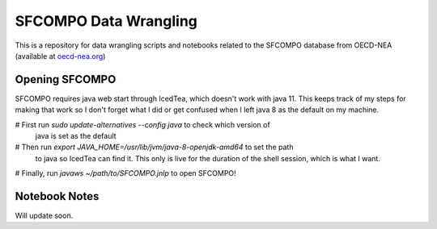 SFCOMPO Data Wrangling
======================

This is a repository for data wrangling scripts and notebooks related to the
SFCOMPO database from OECD-NEA (available at `oecd-nea.org
<www.oecd-nea.org/sfcompo>`_)

===============
Opening SFCOMPO
===============

SFCOMPO requires java web start through IcedTea, which doesn't work with java
11.  This keeps track of my steps for making that work so I don't forget what I
did or get confused when I left java 8 as the default on my machine.

# First run `sudo update-alternatives --config java` to check which version of
  java is set as the default
# Then run `export JAVA_HOME=/usr/lib/jvm/java-8-openjdk-amd64` to set the path
  to java so IcedTea can find it. This only is live for the duration of the shell
  session, which is what I want.
# Finally, run `javaws ~/path/to/SFCOMPO.jnlp` to open SFCOMPO!

==============
Notebook Notes
==============

Will update soon.
